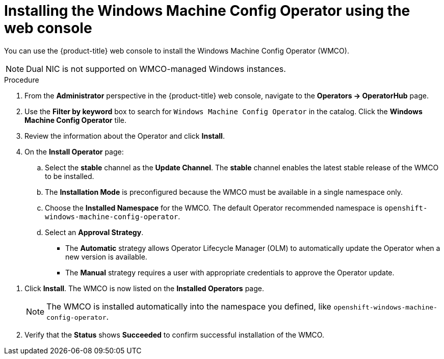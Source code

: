// Module included in the following assemblies:
//
// * windows_containers/enabling-windows-container-workloads.adoc

:_content-type: PROCEDURE
[id="installing-wmco-using-web-console_{context}"]
= Installing the Windows Machine Config Operator using the web console

You can use the {product-title} web console to install the Windows Machine Config Operator (WMCO).

[NOTE]
====
Dual NIC is not supported on WMCO-managed Windows instances.
====

.Procedure

. From the *Administrator* perspective in the {product-title} web console, navigate to the *Operators -> OperatorHub* page.

. Use the *Filter by keyword* box to search for `Windows Machine Config Operator` in the catalog. Click the *Windows Machine Config Operator* tile.

. Review the information about the Operator and click *Install*.

. On the *Install Operator* page:

.. Select the *stable* channel as the *Update Channel*. The *stable* channel enables the latest stable release of the WMCO to be installed.

.. The *Installation Mode* is preconfigured because the WMCO must be available in a single namespace only.

.. Choose the *Installed Namespace* for the WMCO. The default Operator recommended namespace is `openshift-windows-machine-config-operator`.

.. Select an *Approval Strategy*.
+
* The *Automatic* strategy allows Operator Lifecycle Manager (OLM) to automatically update the Operator when a new version is available.
+
* The *Manual* strategy requires a user with appropriate credentials to approve the Operator update.

//TODO add image of Installation page when official Operator is available.

. Click *Install*. The WMCO is now listed on the *Installed Operators* page.
+
[NOTE]
====
The WMCO is installed automatically into the namespace you defined, like `openshift-windows-machine-config-operator`.
====

. Verify that the *Status* shows *Succeeded* to confirm successful installation of the WMCO.
